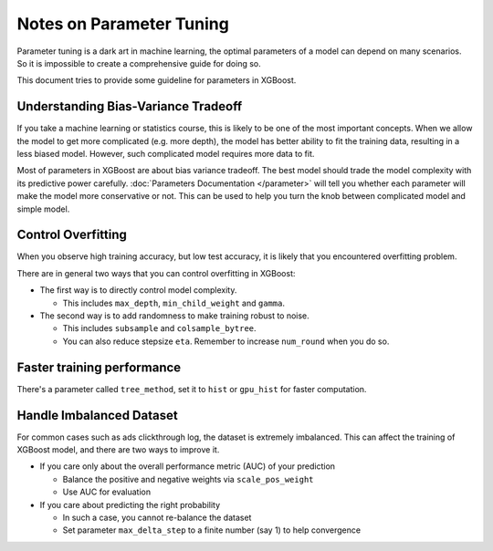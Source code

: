 #########################
Notes on Parameter Tuning
#########################
Parameter tuning is a dark art in machine learning, the optimal parameters
of a model can depend on many scenarios. So it is impossible to create a
comprehensive guide for doing so.

This document tries to provide some guideline for parameters in XGBoost.

************************************
Understanding Bias-Variance Tradeoff
************************************
If you take a machine learning or statistics course, this is likely to be one
of the most important concepts.
When we allow the model to get more complicated (e.g. more depth), the model
has better ability to fit the training data, resulting in a less biased model.
However, such complicated model requires more data to fit.

Most of parameters in XGBoost are about bias variance tradeoff. The best model
should trade the model complexity with its predictive power carefully.
:doc:`Parameters Documentation </parameter>` will tell you whether each parameter
will make the model more conservative or not. This can be used to help you
turn the knob between complicated model and simple model.

*******************
Control Overfitting
*******************
When you observe high training accuracy, but low test accuracy, it is likely that you encountered overfitting problem.

There are in general two ways that you can control overfitting in XGBoost:

* The first way is to directly control model complexity.

  - This includes ``max_depth``, ``min_child_weight`` and ``gamma``.

* The second way is to add randomness to make training robust to noise.

  - This includes ``subsample`` and ``colsample_bytree``.
  - You can also reduce stepsize ``eta``. Remember to increase ``num_round`` when you do so.

***************************
Faster training performance
***************************
There's a parameter called ``tree_method``, set it to ``hist`` or ``gpu_hist`` for faster computation.

*************************
Handle Imbalanced Dataset
*************************
For common cases such as ads clickthrough log, the dataset is extremely imbalanced.
This can affect the training of XGBoost model, and there are two ways to improve it.

* If you care only about the overall performance metric (AUC) of your prediction

  - Balance the positive and negative weights via ``scale_pos_weight``
  - Use AUC for evaluation

* If you care about predicting the right probability

  - In such a case, you cannot re-balance the dataset
  - Set parameter ``max_delta_step`` to a finite number (say 1) to help convergence

